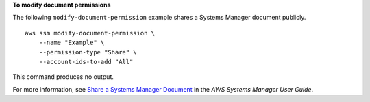 **To modify document permissions**

The following ``modify-document-permission`` example shares a Systems Manager document publicly. ::

    aws ssm modify-document-permission \
        --name "Example" \
        --permission-type "Share" \
        --account-ids-to-add "All"

This command produces no output.

For more information, see `Share a Systems Manager Document <https://docs.aws.amazon.com/systems-manager/latest/userguide/ssm-how-to-share.html>`__ in the *AWS Systems Manager User Guide*.
